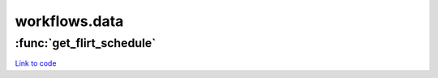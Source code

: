 .. AUTO-GENERATED FILE -- DO NOT EDIT!

workflows.data
==============


.. module:: nipype.workflows.data


.. _nipype.workflows.data.get_flirt_schedule:

:func:`get_flirt_schedule`
--------------------------

`Link to code <http://github.com/nipy/nipype/tree/ec86b7476/nipype/workflows/data/__init__.py#L10>`__





